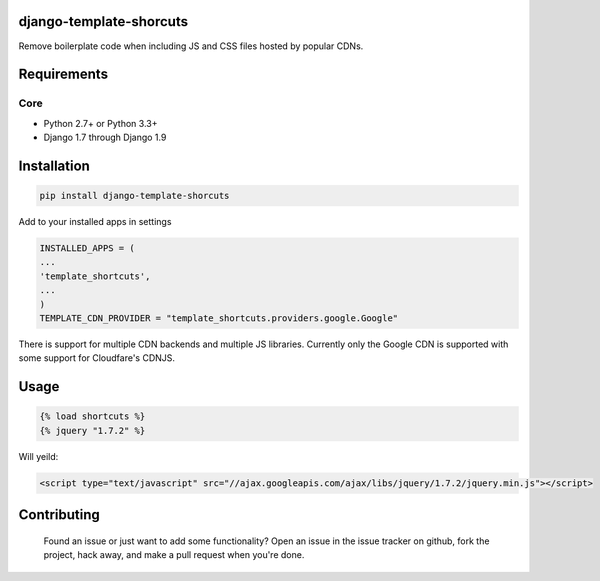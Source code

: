 django-template-shorcuts
========================

.. image:: https://travis-ci.org/comandrei/django-template-shortcuts.svg
    :target: https://travis-ci.org/comandrei/django-template-shortcuts
    :alt: CI

.. image:: https://img.shields.io/pypi/v/django-template-shortcuts.svg
    :target: https://pypi.python.org/pypi/django-template-shortcuts
    :alt: Version

.. image:: https://img.shields.io/pypi/dm/django-template-shortcuts.svg
    :target: https://pypi.python.org/pypi/django-template-shorcuts
    :alt: Downloads

.. image:: https://landscape.io/github/comandrei/django-template-shortcuts/master/landscape.svg?style=flat
   :target: https://landscape.io/github/comandrei/django-template-shortcuts/master
   :alt: Code Health


Remove boilerplate code when including JS and CSS files hosted by popular CDNs.

Requirements
============

Core
----

* Python 2.7+ or Python 3.3+
* Django 1.7 through Django 1.9


Installation
============

.. code:: bash

          pip install django-template-shorcuts

Add to your installed apps in settings

.. code:: python

          INSTALLED_APPS = (
          ...
          'template_shortcuts',
          ...
          )
	  TEMPLATE_CDN_PROVIDER = "template_shortcuts.providers.google.Google"


There is support for multiple CDN backends and multiple JS libraries.
Currently only the Google CDN is supported with some support for Cloudfare's CDNJS.

Usage
=====

.. code:: python

          {% load shortcuts %}
	  {% jquery "1.7.2" %}

Will yeild:

.. code:: html

          <script type="text/javascript" src="//ajax.googleapis.com/ajax/libs/jquery/1.7.2/jquery.min.js"></script>


Contributing
============
  Found an issue or just want to add some functionality? Open an issue in the issue tracker on github, fork the project, hack away, and make a pull request when you're done.
